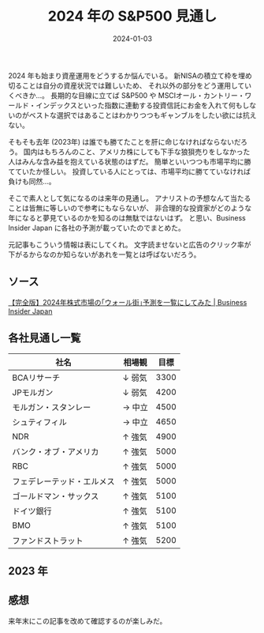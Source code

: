 #+title: 2024 年の S&P500 見通し
#+date: 2024-01-03
#+tags[]: S&P500 投資
#+categories[]: 投資
#+draft: false

2024 年も始まり資産運用をどうするか悩んでいる。
新NISAの積立て枠を埋め切ることは自分の資産状況では難しいため、
それ以外の部分をどう運用していくべきか…。
長期的な目線に立てば S&P500 や MSCIオール・カントリー・ワールド・インデックスといった指数に連動する投資信託にお金を入れて何もしないのがベストな選択ではあることはわかりつつもギャンブルをしたい欲には抗えない。

そもそも去年 (2023年) は誰でも勝てたことを肝に命じなければならないだろう。
国内はもちろんのこと、アメリカ株にしても下手な狼狽売りをしなかった人はみんな含み益を抱えている状態のはずだ。
簡単といいつつも市場平均に勝てていたか怪しい。
投資している人にとっては、市場平均に勝てていなければ負けも同然…。

そこで素人として気になるのは来年の見通し。
アナリストの予想なんて当たることは皆無に等しいので参考にもならないが、
非合理的な投資家がどのような年になると夢見ているのかを知るのは無駄ではないはず。
と思い、Business Insider Japan に各社の予測が載っていたのでまとめた。

元記事もこういう情報は表にしてくれ。
文字読ませないと広告のクリック率が下がるからなのか知らないがあれを一覧とは呼ばないだろう。

** ソース

[[https://www.businessinsider.jp/post-280617][【完全版】2024年株式市場の｢ウォール街｣予測を一覧にしてみた | Business Insider Japan]]

** 各社見通し一覧

| 社名                    | 相場観 | 目標 |
|-------------------------+--------+------|
| BCAリサーチ              | ↓ 弱気 | 3300 |
| JPモルガン               | ↓ 弱気 | 4200 |
| モルガン・スタンレー      | → 中立 | 4500 |
| シュティフィル            | → 中立 | 4650 |
| NDR                     | ↑ 強気 | 4900 |
| バンク・オブ・アメリカ     | ↑ 強気 | 5000 |
| RBC                     | ↑ 強気 | 5000 |
| フェデレーテッド・エルメス | ↑ 強気 | 5000 |
| ゴールドマン・サックス     | ↑ 強気 | 5100 |
| ドイツ銀行               | ↑ 強気 | 5100 |
| BMO                     | ↑ 強気 | 5100 |
| ファンドストラット        | ↑ 強気 | 5200 |

** 2023 年

[[./images/2023_S&P500.png]]

** 感想

来年末にこの記事を改めて確認するのが楽しみだ。
